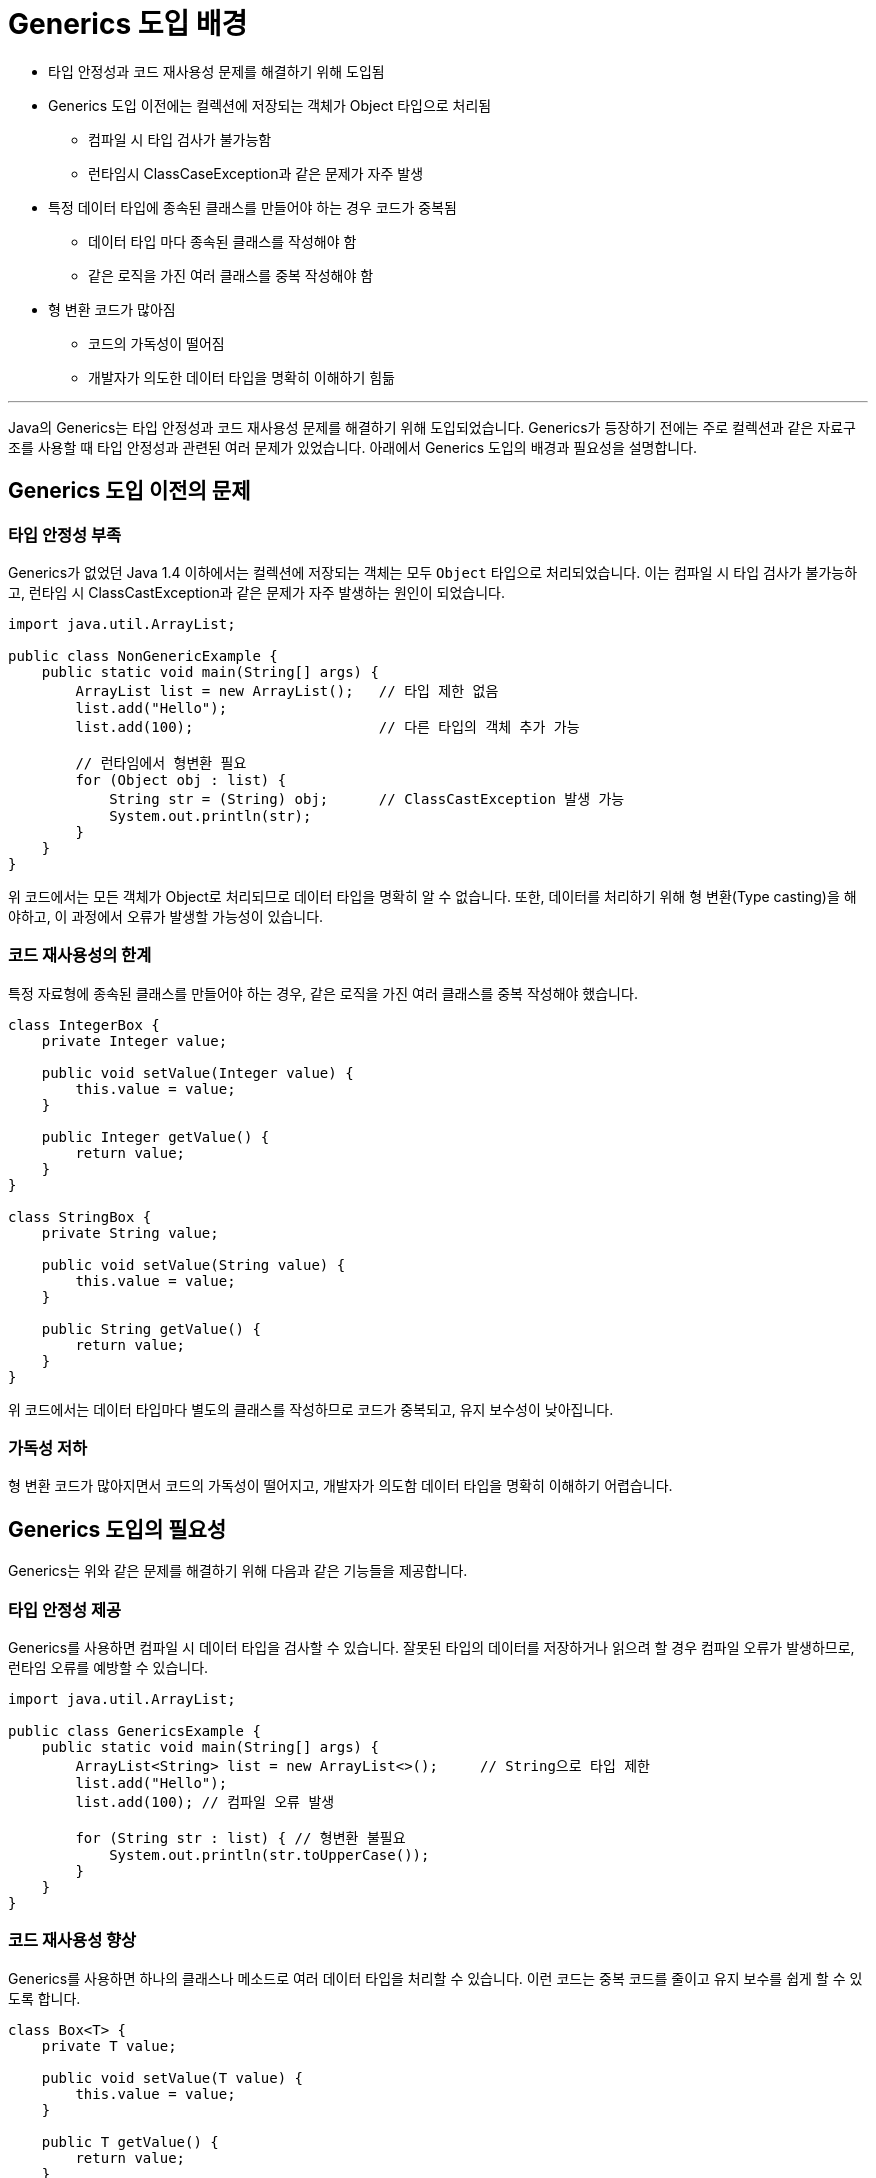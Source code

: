 = Generics 도입 배경

* 타입 안정성과 코드 재사용성 문제를 해결하기 위해 도입됨
* Generics 도입 이전에는 컬렉션에 저장되는 객체가 Object 타입으로 처리됨
** 컴파일 시 타입 검사가 불가능함
** 런타임시 ClassCaseException과 같은 문제가 자주 발생
* 특정 데이터 타입에 종속된 클래스를 만들어야 하는 경우 코드가 중복됨
** 데이터 타입 마다 종속된 클래스를 작성해야 함
** 같은 로직을 가진 여러 클래스를 중복 작성해야 함
* 형 변환 코드가 많아짐
** 코드의 가독성이 떨어짐
** 개발자가 의도한 데이터 타입을 명확히 이해하기 힘듦

---

Java의 Generics는 타입 안정성과 코드 재사용성 문제를 해결하기 위해 도입되었습니다. Generics가 등장하기 전에는 주로 컬렉션과 같은 자료구조를 사용할 때 타입 안정성과 관련된 여러 문제가 있었습니다. 아래에서 Generics 도입의 배경과 필요성을 설명합니다.

== Generics 도입 이전의 문제

=== 타입 안정성 부족

Generics가 없었던 Java 1.4 이하에서는 컬렉션에 저장되는 객체는 모두 `Object` 타입으로 처리되었습니다. 이는 컴파일 시 타입 검사가 불가능하고, 런타임 시 ClassCastException과 같은 문제가 자주 발생하는 원인이 되었습니다.

[source, java]
----
import java.util.ArrayList;

public class NonGenericExample {
    public static void main(String[] args) {
        ArrayList list = new ArrayList();   // 타입 제한 없음
        list.add("Hello");
        list.add(100);                      // 다른 타입의 객체 추가 가능

        // 런타임에서 형변환 필요
        for (Object obj : list) {
            String str = (String) obj;      // ClassCastException 발생 가능
            System.out.println(str);
        }
    }
}
----

위 코드에서는 모든 객체가 Object로 처리되므로 데이터 타입을 명확히 알 수 없습니다. 또한, 데이터를 처리하기 위해 형 변환(Type casting)을 해야하고, 이 과정에서 오류가 발생할 가능성이 있습니다.

=== 코드 재사용성의 한계

특정 자료형에 종속된 클래스를 만들어야 하는 경우, 같은 로직을 가진 여러 클래스를 중복 작성해야 했습니다.

[source, java]
----
class IntegerBox {
    private Integer value;

    public void setValue(Integer value) {
        this.value = value;
    }

    public Integer getValue() {
        return value;
    }
}

class StringBox {
    private String value;

    public void setValue(String value) {
        this.value = value;
    }

    public String getValue() {
        return value;
    }
}
----

위 코드에서는 데이터 타입마다 별도의 클래스를 작성하므로 코드가 중복되고, 유지 보수성이 낮아집니다.

=== 가독성 저하

형 변환 코드가 많아지면서 코드의 가독성이 떨어지고, 개발자가 의도함 데이터 타입을 명확히 이해하기 어렵습니다.

== Generics 도입의 필요성

Generics는 위와 같은 문제를 해결하기 위해 다음과 같은 기능들을 제공합니다.

=== 타입 안정성 제공

Generics를 사용하면 컴파일 시 데이터 타입을 검사할 수 있습니다. 잘못된 타입의 데이터를 저장하거나 읽으려 할 경우 컴파일 오류가 발생하므로, 런타임 오류를 예방할 수 있습니다.

[source, java]
----
import java.util.ArrayList;

public class GenericsExample {
    public static void main(String[] args) {
        ArrayList<String> list = new ArrayList<>();     // String으로 타입 제한
        list.add("Hello");
        list.add(100); // 컴파일 오류 발생

        for (String str : list) { // 형변환 불필요
            System.out.println(str.toUpperCase());
        }
    }
}
----

=== 코드 재사용성 향상

Generics를 사용하면 하나의 클래스나 메소드로 여러 데이터 타입을 처리할 수 있습니다. 이런 코드는 중복 코드를 줄이고 유지 보수를 쉽게 할 수 있도록 합니다.

[source, java]
----
class Box<T> {
    private T value;

    public void setValue(T value) {
        this.value = value;
    }

    public T getValue() {
        return value;
    }
}

public class GenericsExample {
    public static void main(String[] args) {
        Box<Integer> intBox = new Box<>();
        intBox.setValue(100);
        System.out.println(intBox.getValue());

        Box<String> strBox = new Box<>();
        strBox.setValue("Generics");
        System.out.println(strBox.getValue());
    }
}
----

=== 코드 가독성과 유지보수성 향상

Generics를 사용하면 명시적인 타입 선언으로 코드가 더 직관적이로 읽기 쉬워집니다. 또한, 코드 변경시 모든 데이터를 처리할 필요 없이 타입 파라미터만 변경하면 됩니다.

Generics는 Java 언어의 강력한 기능 중 하나로, 타입 안정성, 코드 재사용성, 가독성의 문제를 해결하여 더 안전하고 효율적인 프로그래밍을 가능하게 합니다. Generics의 도입은 특히 대규모 프로젝트에서 런타임 오류를 줄이고, 유지보수성을 높이는 데 크게 기여했습니다.

---

link:./03_generics_overview.adoc[이전: Generics 개요] +
link:./05_pros_and_cons.adoc[다음: Generics의 장점과 단점]